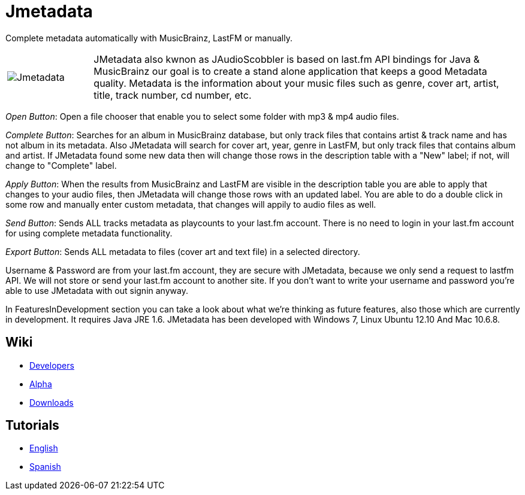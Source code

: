 = Jmetadata

Complete metadata automatically with MusicBrainz, LastFM or manually.

[cols="1,5", frame="none"]
|===
|image:../images/jmetadata.png[Jmetadata] | JMetadata also kwnon as JAudioScobbler is based on last.fm API bindings for Java & MusicBrainz our goal is to create a stand alone application that keeps a good Metadata quality. Metadata is the information about your music files such as genre, cover art, artist, title, track number, cd number, etc.
|===

_Open Button_: Open a file chooser that enable you to select some folder with mp3 & mp4 audio files.

_Complete Button_: Searches for an album in MusicBrainz database, but only track files that contains artist & track name and has not album in its metadata. Also JMetadata will search for cover art, year, genre in LastFM, but only track files that contains album and artist. If JMetadata found some new data then will change those rows in the description table with a "New" label; if not, will change to "Complete" label.

_Apply Button_: When the results from MusicBrainz and LastFM are visible in the description table you are able to apply that changes to your audio files, then JMetadata will change those rows with an updated label. You are able to do a double click in some row and manually enter custom metadata, that changes will appily to audio files as well.

_Send Button_: Sends ALL tracks metadata as playcounts to your last.fm account. There is no need to login in your last.fm account for using complete metadata functionality.

_Export Button_: Sends ALL metadata to files (cover art and text file) in a selected directory.

Username & Password are from your last.fm account, they are secure with JMetadata, because we only send a request to lastfm API. We will not store or send your last.fm account to another site. If you don't want to write your username and password you're able to use JMetadata with out signin anyway.

In FeaturesInDevelopment section you can take a look about what we're thinking as future features, also those which are currently in development. It requires Java JRE 1.6. JMetadata has been developed with Windows 7, Linux Ubuntu 12.10 And Mac 10.6.8.

== Wiki
* link:jmetadata/developers.html[Developers]
* link:jmetadata/alpha.html[Alpha]
* link:jmetadata/downloads.html[Downloads]

== Tutorials
* link:jmetadata/tutorials.html[English]
* link:jmetadata/tutorials_spanish.html[Spanish]


